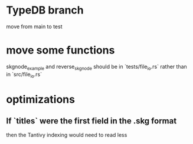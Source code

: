* TypeDB branch
  move from main to test
* move some functions
  skgnode_example and reverse_skgnode
  should be in `tests/file_io.rs`
  rather than in `src/file_io.rs`
* optimizations
** If `titles` were the first field in the .skg format
   then the Tantivy indexing would need to read less
